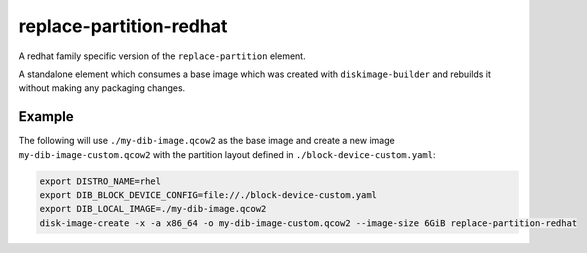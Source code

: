 ========================
replace-partition-redhat
========================

A redhat family specific version of the ``replace-partition`` element.

A standalone element which consumes a base image which was created with
``diskimage-builder`` and rebuilds it without making any packaging changes.

Example
=======

The following will use ``./my-dib-image.qcow2`` as the base image and create a
new image ``my-dib-image-custom.qcow2`` with the partition layout defined in
``./block-device-custom.yaml``:

.. code-block:: bash

    export DISTRO_NAME=rhel
    export DIB_BLOCK_DEVICE_CONFIG=file://./block-device-custom.yaml
    export DIB_LOCAL_IMAGE=./my-dib-image.qcow2
    disk-image-create -x -a x86_64 -o my-dib-image-custom.qcow2 --image-size 6GiB replace-partition-redhat
